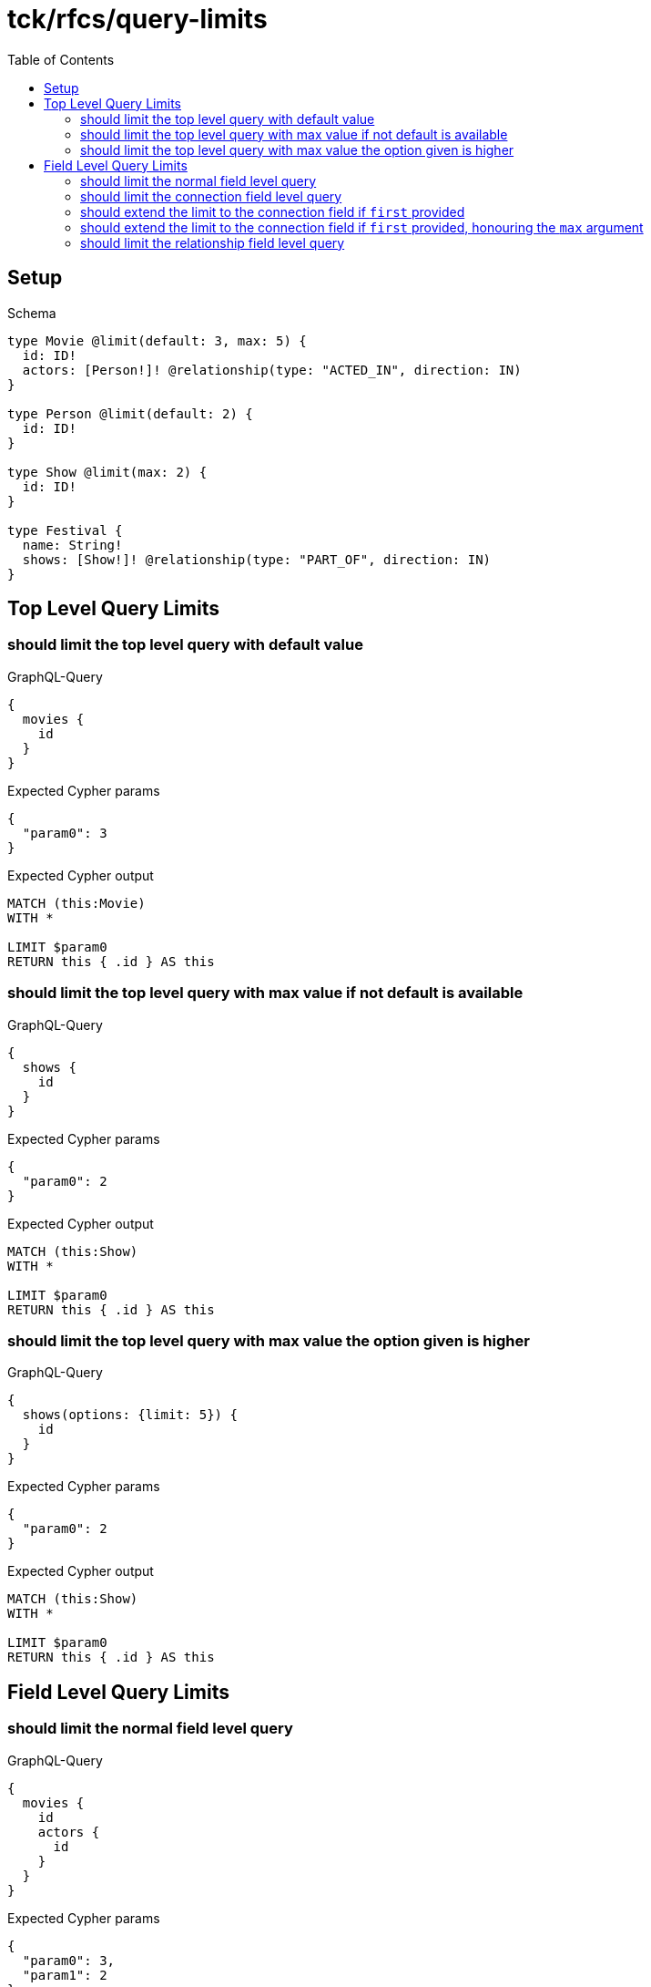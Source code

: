 // This file was generated by the Test-Case extractor of neo4j-graphql
:toc:
:toclevels: 42

= tck/rfcs/query-limits

== Setup

.Schema
[source,graphql,schema=true]
----
type Movie @limit(default: 3, max: 5) {
  id: ID!
  actors: [Person!]! @relationship(type: "ACTED_IN", direction: IN)
}

type Person @limit(default: 2) {
  id: ID!
}

type Show @limit(max: 2) {
  id: ID!
}

type Festival {
  name: String!
  shows: [Show!]! @relationship(type: "PART_OF", direction: IN)
}
----

== Top Level Query Limits

=== should limit the top level query with default value

.GraphQL-Query
[source,graphql,request=true]
----
{
  movies {
    id
  }
}
----

.Expected Cypher params
[source,json]
----
{
  "param0": 3
}
----

.Expected Cypher output
[source,cypher]
----
MATCH (this:Movie)
WITH *

LIMIT $param0
RETURN this { .id } AS this
----

=== should limit the top level query with max value if not default is available

.GraphQL-Query
[source,graphql,request=true]
----
{
  shows {
    id
  }
}
----

.Expected Cypher params
[source,json]
----
{
  "param0": 2
}
----

.Expected Cypher output
[source,cypher]
----
MATCH (this:Show)
WITH *

LIMIT $param0
RETURN this { .id } AS this
----

=== should limit the top level query with max value the option given is higher

.GraphQL-Query
[source,graphql,request=true]
----
{
  shows(options: {limit: 5}) {
    id
  }
}
----

.Expected Cypher params
[source,json]
----
{
  "param0": 2
}
----

.Expected Cypher output
[source,cypher]
----
MATCH (this:Show)
WITH *

LIMIT $param0
RETURN this { .id } AS this
----

== Field Level Query Limits

=== should limit the normal field level query

.GraphQL-Query
[source,graphql,request=true]
----
{
  movies {
    id
    actors {
      id
    }
  }
}
----

.Expected Cypher params
[source,json]
----
{
  "param0": 3,
  "param1": 2
}
----

.Expected Cypher output
[source,cypher]
----
MATCH (this:Movie)
WITH *

LIMIT $param0
CALL {
    WITH this
    MATCH (this)<-[this0:ACTED_IN]-(this1:Person)
    WITH this1 { .id } AS this1
    
    LIMIT $param1
    RETURN collect(this1) AS var2
}
RETURN this { .id, actors: var2 } AS this
----

=== should limit the connection field level query

.GraphQL-Query
[source,graphql,request=true]
----
{
  movies {
    id
    actorsConnection {
      edges {
        node {
          id
        }
      }
    }
  }
}
----

.Expected Cypher params
[source,json]
----
{
  "param0": 3,
  "param1": 2
}
----

.Expected Cypher output
[source,cypher]
----
MATCH (this:Movie)
WITH *

LIMIT $param0
CALL {
    WITH this
    MATCH (this)<-[this0:ACTED_IN]-(this1:Person)
    WITH collect({ node: this1, relationship: this0 }) AS edges
    WITH edges, size(edges) AS totalCount
    CALL {
        WITH edges
        UNWIND edges AS edge
        WITH edge.node AS this1, edge.relationship AS this0
        WITH *
        
        LIMIT $param1
        RETURN collect({ node: { id: this1.id, __typename: "Person" } }) AS var2
    }
    RETURN { edges: var2, totalCount: totalCount } AS var3
}
RETURN this { .id, actorsConnection: var3 } AS this
----

=== should extend the limit to the connection field if `first` provided

.GraphQL-Query
[source,graphql,request=true]
----
{
  movies {
    id
    actorsConnection(first: 4) {
      edges {
        node {
          id
        }
      }
    }
  }
}
----

.Expected Cypher params
[source,json]
----
{
  "param0": 3,
  "param1": 4
}
----

.Expected Cypher output
[source,cypher]
----
MATCH (this:Movie)
WITH *

LIMIT $param0
CALL {
    WITH this
    MATCH (this)<-[this0:ACTED_IN]-(this1:Person)
    WITH collect({ node: this1, relationship: this0 }) AS edges
    WITH edges, size(edges) AS totalCount
    CALL {
        WITH edges
        UNWIND edges AS edge
        WITH edge.node AS this1, edge.relationship AS this0
        WITH *
        
        LIMIT $param1
        RETURN collect({ node: { id: this1.id, __typename: "Person" } }) AS var2
    }
    RETURN { edges: var2, totalCount: totalCount } AS var3
}
RETURN this { .id, actorsConnection: var3 } AS this
----

=== should extend the limit to the connection field if `first` provided, honouring the `max` argument

.GraphQL-Query
[source,graphql,request=true]
----
{
  festivals {
    name
    showsConnection(first: 3) {
      edges {
        node {
          id
        }
      }
    }
  }
}
----

.Expected Cypher params
[source,json]
----
{
  "param0": 2
}
----

.Expected Cypher output
[source,cypher]
----
MATCH (this:Festival)
CALL {
    WITH this
    MATCH (this)<-[this0:PART_OF]-(this1:Show)
    WITH collect({ node: this1, relationship: this0 }) AS edges
    WITH edges, size(edges) AS totalCount
    CALL {
        WITH edges
        UNWIND edges AS edge
        WITH edge.node AS this1, edge.relationship AS this0
        WITH *
        
        LIMIT $param0
        RETURN collect({ node: { id: this1.id, __typename: "Show" } }) AS var2
    }
    RETURN { edges: var2, totalCount: totalCount } AS var3
}
RETURN this { .name, showsConnection: var3 } AS this
----

=== should limit the relationship field level query

.GraphQL-Query
[source,graphql,request=true]
----
{
  movies {
    id
    actors {
      id
    }
  }
}
----

.Expected Cypher params
[source,json]
----
{
  "param0": 3,
  "param1": 2
}
----

.Expected Cypher output
[source,cypher]
----
MATCH (this:Movie)
WITH *

LIMIT $param0
CALL {
    WITH this
    MATCH (this)<-[this0:ACTED_IN]-(this1:Person)
    WITH this1 { .id } AS this1
    
    LIMIT $param1
    RETURN collect(this1) AS var2
}
RETURN this { .id, actors: var2 } AS this
----
